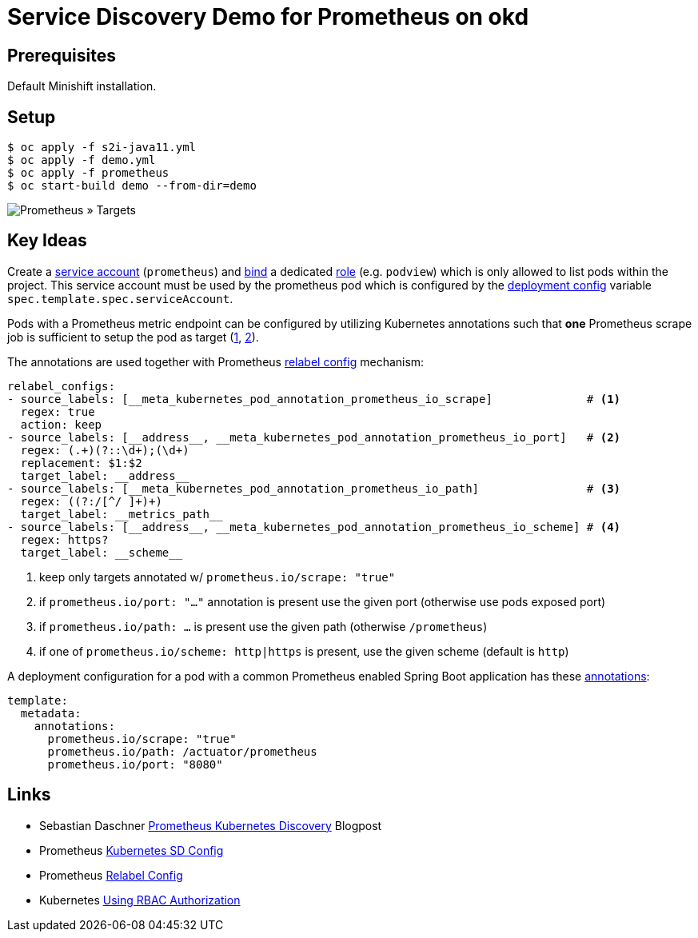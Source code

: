 # Service Discovery Demo for Prometheus on okd

## Prerequisites

Default Minishift installation.

## Setup

```bash
$ oc apply -f s2i-java11.yml
$ oc apply -f demo.yml
$ oc apply -f prometheus
$ oc start-build demo --from-dir=demo
```

image::README.adoc.d/images/prometheus-targets.png[Prometheus » Targets]

## Key Ideas

Create a link:prometheus/prometheus.rbac.yml#L1-L4[service account] (`prometheus`) and link:prometheus/prometheus.rbac.yml#L19-L29[bind] a dedicated link:prometheus/prometheus.rbac.yml#L6-L17[role] (e.g. `podview`) which is only allowed to list pods within the project. This service account must be used by the prometheus pod which is configured by the link:prometheus/prometheus.dc.yml#L49[deployment config] variable `spec.template.spec.serviceAccount`.

Pods with a Prometheus metric endpoint can be configured by utilizing Kubernetes annotations such that *one* Prometheus scrape job is sufficient to setup the pod as target (https://github.com/prometheus-operator/kube-prometheus/pull/16#issuecomment-424318647[1], https://gist.github.com/reachlin/a98b90afcbff4604c90c183a0169474f[2]). 

The annotations are used together with Prometheus link:prometheus/prometheus.cm.yml#L28-L47[relabel config] mechanism:

[source,yaml]
----
relabel_configs:
- source_labels: [__meta_kubernetes_pod_annotation_prometheus_io_scrape]              # <1>
  regex: true
  action: keep
- source_labels: [__address__, __meta_kubernetes_pod_annotation_prometheus_io_port]   # <2>
  regex: (.+)(?::\d+);(\d+)
  replacement: $1:$2
  target_label: __address__
- source_labels: [__meta_kubernetes_pod_annotation_prometheus_io_path]                # <3>
  regex: ((?:/[^/ ]+)+)
  target_label: __metrics_path__
- source_labels: [__address__, __meta_kubernetes_pod_annotation_prometheus_io_scheme] # <4>
  regex: https?
  target_label: __scheme__
----
<1> keep only targets annotated w/ `prometheus.io/scrape: "true"`
<2> if `prometheus.io/port: "..."` annotation is present use the given port (otherwise use pods exposed port)
<3> if `prometheus.io/path: ...` is present use the given path (otherwise `/prometheus`)
<4> if one of `prometheus.io/scheme: http|https` is present, use the given scheme (default is `http`)

A deployment configuration for a pod with a common Prometheus enabled Spring Boot application has these link:demo.yml#L61-L64[annotations]:
[source,yaml]
----
template:
  metadata:
    annotations:
      prometheus.io/scrape: "true"
      prometheus.io/path: /actuator/prometheus
      prometheus.io/port: "8080"
----

## Links
* Sebastian Daschner https://blog.sebastian-daschner.com/entries/prometheus-kubernetes-discovery[Prometheus Kubernetes Discovery] Blogpost
* Prometheus https://prometheus.io/docs/prometheus/latest/configuration/configuration/#kubernetes_sd_config[Kubernetes SD Config]
* Prometheus https://prometheus.io/docs/prometheus/latest/configuration/configuration/#relabel_config[Relabel Config]
* Kubernetes https://kubernetes.io/docs/reference/access-authn-authz/rbac/[Using RBAC Authorization]
